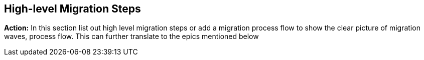 == High-level Migration Steps

*Action:* In this section list out high level migration steps or add a migration process flow to show the clear picture of migration waves, process flow. This can further translate to the epics mentioned below
